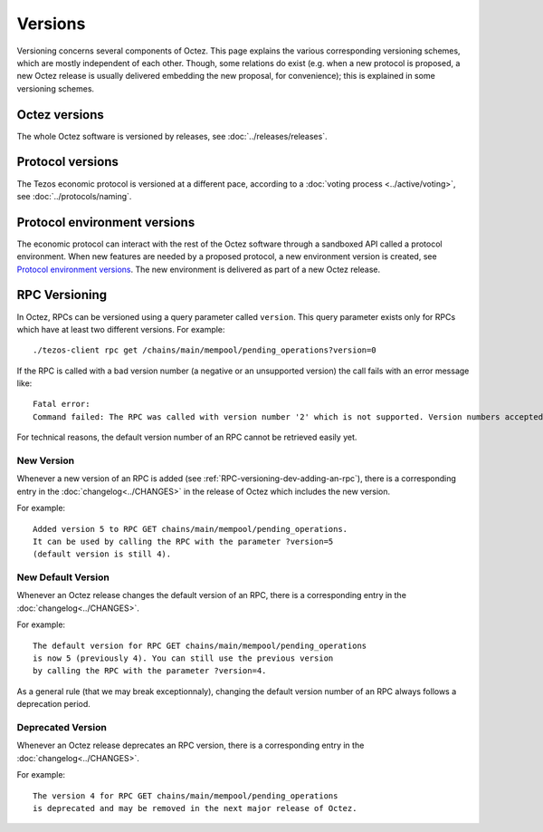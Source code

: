 Versions
========

Versioning concerns several components of Octez. This page explains the various corresponding versioning schemes, which are mostly independent of each other. Though, some relations do exist (e.g. when a new protocol is proposed, a new Octez release is usually delivered embedding the new proposal, for convenience); this is explained in some versioning schemes.

Octez versions
--------------

The whole Octez software is versioned by releases, see :doc:`../releases/releases`.

Protocol versions
-----------------

The Tezos economic protocol is versioned at a different pace, according to a :doc:`voting process <../active/voting>`, see :doc:`../protocols/naming`.

Protocol environment versions
-----------------------------

The economic protocol can interact with the rest of the Octez software through a sandboxed API called a protocol environment. When new features are needed by a proposed protocol, a new environment version is created, see `Protocol environment versions <https://tezos.gitlab.io/developer/protocol_environment.html#environment-versions>`__.
The new environment is delivered as part of a new Octez release.


RPC Versioning
--------------

In Octez, RPCs can be versioned using a query parameter called
``version``. This query parameter exists only for RPCs which have at
least two different versions. For example:

::

   ./tezos-client rpc get /chains/main/mempool/pending_operations?version=0

If the RPC is called with a bad version number (a negative or an
unsupported version) the call fails with an error message like:

::

   Fatal error:
   Command failed: The RPC was called with version number '2' which is not supported. Version numbers accepted are '0, 1'.

For technical reasons, the default version number of an RPC cannot be
retrieved easily yet.

New Version
~~~~~~~~~~~

Whenever a new version of an RPC is added (see
:ref:`RPC-versioning-dev-adding-an-rpc`), there is a corresponding
entry in the :doc:`changelog<../CHANGES>` in the release of Octez
which includes the new version.

For example::

   Added version 5 to RPC GET chains/main/mempool/pending_operations.
   It can be used by calling the RPC with the parameter ?version=5
   (default version is still 4).

New Default Version
~~~~~~~~~~~~~~~~~~~

Whenever an Octez release changes the default version of an RPC, there
is a corresponding entry in the :doc:`changelog<../CHANGES>`.

For example::

   The default version for RPC GET chains/main/mempool/pending_operations
   is now 5 (previously 4). You can still use the previous version
   by calling the RPC with the parameter ?version=4.

As a general rule (that we may break exceptionnaly), changing the
default version number of an RPC always follows a deprecation period.

Deprecated Version
~~~~~~~~~~~~~~~~~~

Whenever an Octez release deprecates an RPC version, there is a
corresponding entry in the :doc:`changelog<../CHANGES>`.

For example::

   The version 4 for RPC GET chains/main/mempool/pending_operations
   is deprecated and may be removed in the next major release of Octez.
